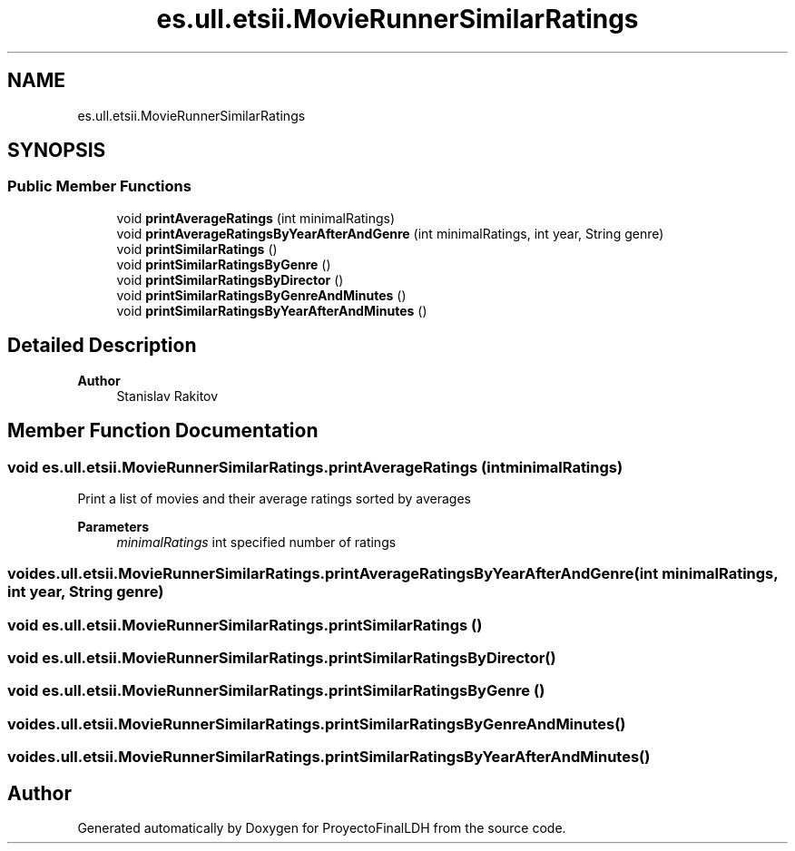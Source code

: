 .TH "es.ull.etsii.MovieRunnerSimilarRatings" 3 "Sat Dec 3 2022" "Version 1.0" "ProyectoFinalLDH" \" -*- nroff -*-
.ad l
.nh
.SH NAME
es.ull.etsii.MovieRunnerSimilarRatings
.SH SYNOPSIS
.br
.PP
.SS "Public Member Functions"

.in +1c
.ti -1c
.RI "void \fBprintAverageRatings\fP (int minimalRatings)"
.br
.ti -1c
.RI "void \fBprintAverageRatingsByYearAfterAndGenre\fP (int minimalRatings, int year, String genre)"
.br
.ti -1c
.RI "void \fBprintSimilarRatings\fP ()"
.br
.ti -1c
.RI "void \fBprintSimilarRatingsByGenre\fP ()"
.br
.ti -1c
.RI "void \fBprintSimilarRatingsByDirector\fP ()"
.br
.ti -1c
.RI "void \fBprintSimilarRatingsByGenreAndMinutes\fP ()"
.br
.ti -1c
.RI "void \fBprintSimilarRatingsByYearAfterAndMinutes\fP ()"
.br
.in -1c
.SH "Detailed Description"
.PP 

.PP
\fBAuthor\fP
.RS 4
Stanislav Rakitov 
.RE
.PP

.SH "Member Function Documentation"
.PP 
.SS "void es\&.ull\&.etsii\&.MovieRunnerSimilarRatings\&.printAverageRatings (int minimalRatings)"
Print a list of movies and their average ratings sorted by averages
.PP
\fBParameters\fP
.RS 4
\fIminimalRatings\fP int specified number of ratings 
.RE
.PP

.SS "void es\&.ull\&.etsii\&.MovieRunnerSimilarRatings\&.printAverageRatingsByYearAfterAndGenre (int minimalRatings, int year, String genre)"

.SS "void es\&.ull\&.etsii\&.MovieRunnerSimilarRatings\&.printSimilarRatings ()"

.SS "void es\&.ull\&.etsii\&.MovieRunnerSimilarRatings\&.printSimilarRatingsByDirector ()"

.SS "void es\&.ull\&.etsii\&.MovieRunnerSimilarRatings\&.printSimilarRatingsByGenre ()"

.SS "void es\&.ull\&.etsii\&.MovieRunnerSimilarRatings\&.printSimilarRatingsByGenreAndMinutes ()"

.SS "void es\&.ull\&.etsii\&.MovieRunnerSimilarRatings\&.printSimilarRatingsByYearAfterAndMinutes ()"


.SH "Author"
.PP 
Generated automatically by Doxygen for ProyectoFinalLDH from the source code\&.
